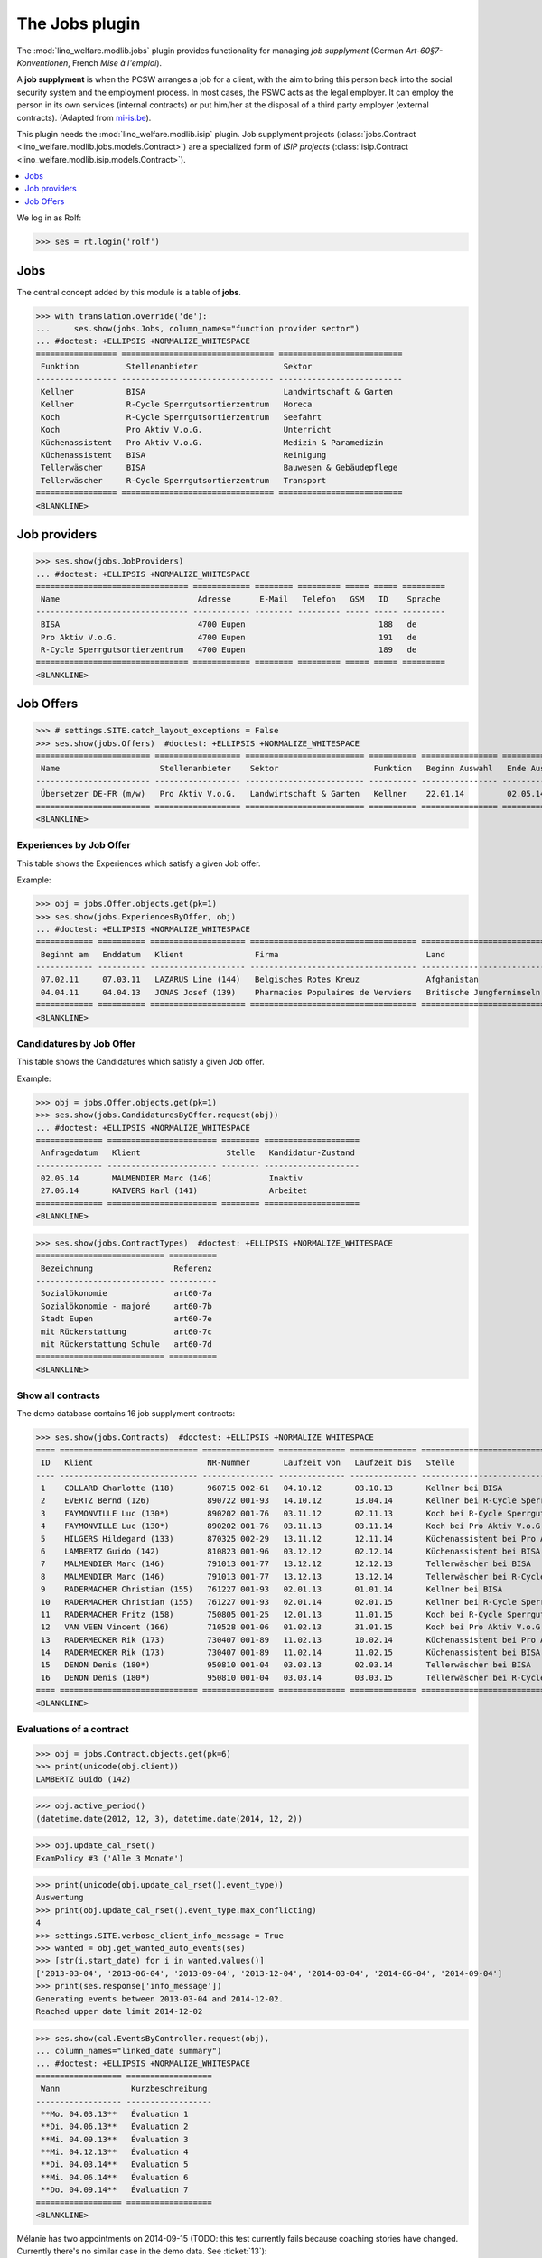 .. _welfare.specs.jobs:
.. _welfare.tested.jobs:

===============
The Jobs plugin
===============

.. to test only this document:

    $ python setup.py test -s tests.SpecsTests.test_jobs
    
    doctest initialization:
    
    >>> from lino import startup
    >>> startup('lino_welfare.projects.eupen.settings.doctests')
    >>> from lino.api.doctest import *


The :mod:`lino_welfare.modlib.jobs` plugin provides functionality for
managing *job supplyment* (German *Art-60§7-Konventionen*, French
*Mise à l'emploi*).

A **job supplyment** is when the PCSW arranges a job for a client,
with the aim to bring this person back into the social security system
and the employment process. In most cases, the PSWC acts as the legal
employer.  It can employ the person in its own services (internal
contracts) or put him/her at the disposal of a third party employer
(external contracts). (Adapted from `mi-is.be
<http://www.mi-is.be/en/public-social-welfare-centers/article-60-7>`_).

This plugin needs the :mod:`lino_welfare.modlib.isip` plugin. Job
supplyment projects (:class:`jobs.Contract
<lino_welfare.modlib.jobs.models.Contract>`) are a specialized form of
*ISIP projects* (:class:`isip.Contract
<lino_welfare.modlib.isip.models.Contract>`).

.. contents::
   :local:
   :depth: 1


We log in as Rolf:

>>> ses = rt.login('rolf')

Jobs
====

The central concept added by this module is a table of **jobs**.

>>> with translation.override('de'):
...     ses.show(jobs.Jobs, column_names="function provider sector")
... #doctest: +ELLIPSIS +NORMALIZE_WHITESPACE
================= ================================ ==========================
 Funktion          Stellenanbieter                  Sektor
----------------- -------------------------------- --------------------------
 Kellner           BISA                             Landwirtschaft & Garten
 Kellner           R-Cycle Sperrgutsortierzentrum   Horeca
 Koch              R-Cycle Sperrgutsortierzentrum   Seefahrt
 Koch              Pro Aktiv V.o.G.                 Unterricht
 Küchenassistent   Pro Aktiv V.o.G.                 Medizin & Paramedizin
 Küchenassistent   BISA                             Reinigung
 Tellerwäscher     BISA                             Bauwesen & Gebäudepflege
 Tellerwäscher     R-Cycle Sperrgutsortierzentrum   Transport
================= ================================ ==========================
<BLANKLINE>


Job providers
=============

>>> ses.show(jobs.JobProviders)
... #doctest: +ELLIPSIS +NORMALIZE_WHITESPACE
================================ ============ ======== ========= ===== ===== =========
 Name                             Adresse      E-Mail   Telefon   GSM   ID    Sprache
-------------------------------- ------------ -------- --------- ----- ----- ---------
 BISA                             4700 Eupen                            188   de
 Pro Aktiv V.o.G.                 4700 Eupen                            191   de
 R-Cycle Sperrgutsortierzentrum   4700 Eupen                            189   de
================================ ============ ======== ========= ===== ===== =========
<BLANKLINE>

.. _welfare.jobs.Offers:

Job Offers
==========


>>> # settings.SITE.catch_layout_exceptions = False
>>> ses.show(jobs.Offers)  #doctest: +ELLIPSIS +NORMALIZE_WHITESPACE
======================== ================== ========================= ========== ================ ============== =============
 Name                     Stellenanbieter    Sektor                    Funktion   Beginn Auswahl   Ende Auswahl   Beginndatum
------------------------ ------------------ ------------------------- ---------- ---------------- -------------- -------------
 Übersetzer DE-FR (m/w)   Pro Aktiv V.o.G.   Landwirtschaft & Garten   Kellner    22.01.14         02.05.14       01.06.14
======================== ================== ========================= ========== ================ ============== =============
<BLANKLINE>


.. _welfare.jobs.ExperiencesByOffer:

Experiences by Job Offer
------------------------

This table shows the Experiences which satisfy a given Job offer.

Example:

>>> obj = jobs.Offer.objects.get(pk=1)
>>> ses.show(jobs.ExperiencesByOffer, obj)
... #doctest: +ELLIPSIS +NORMALIZE_WHITESPACE
============ ========== ==================== =================================== ==========================
 Beginnt am   Enddatum   Klient               Firma                               Land
------------ ---------- -------------------- ----------------------------------- --------------------------
 07.02.11     07.03.11   LAZARUS Line (144)   Belgisches Rotes Kreuz              Afghanistan
 04.04.11     04.04.13   JONAS Josef (139)    Pharmacies Populaires de Verviers   Britische Jungferninseln
============ ========== ==================== =================================== ==========================
<BLANKLINE>



.. _welfare.jobs.CandidaturesByOffer:

Candidatures by Job Offer
-------------------------

This table shows the Candidatures which satisfy a given Job offer.

Example:

>>> obj = jobs.Offer.objects.get(pk=1)
>>> ses.show(jobs.CandidaturesByOffer.request(obj))
... #doctest: +ELLIPSIS +NORMALIZE_WHITESPACE
============== ======================= ======== ====================
 Anfragedatum   Klient                  Stelle   Kandidatur-Zustand
-------------- ----------------------- -------- --------------------
 02.05.14       MALMENDIER Marc (146)            Inaktiv
 27.06.14       KAIVERS Karl (141)               Arbeitet
============== ======================= ======== ====================
<BLANKLINE>



>>> ses.show(jobs.ContractTypes)  #doctest: +ELLIPSIS +NORMALIZE_WHITESPACE
=========================== ==========
 Bezeichnung                 Referenz
--------------------------- ----------
 Sozialökonomie              art60-7a
 Sozialökonomie - majoré     art60-7b
 Stadt Eupen                 art60-7e
 mit Rückerstattung          art60-7c
 mit Rückerstattung Schule   art60-7d
=========================== ==========
<BLANKLINE>



Show all contracts
------------------

The demo database contains 16 job supplyment contracts:

>>> ses.show(jobs.Contracts)  #doctest: +ELLIPSIS +NORMALIZE_WHITESPACE
==== ============================= =============== ============== ============== ================================================== ========================= ===========================
 ID   Klient                        NR-Nummer       Laufzeit von   Laufzeit bis   Stelle                                             Verantwortlicher (DSBE)   Art
---- ----------------------------- --------------- -------------- -------------- -------------------------------------------------- ------------------------- ---------------------------
 1    COLLARD Charlotte (118)       960715 002-61   04.10.12       03.10.13       Kellner bei BISA                                   Alicia Allmanns           Sozialökonomie
 2    EVERTZ Bernd (126)            890722 001-93   14.10.12       13.04.14       Kellner bei R-Cycle Sperrgutsortierzentrum         Alicia Allmanns           mit Rückerstattung Schule
 3    FAYMONVILLE Luc (130*)        890202 001-76   03.11.12       02.11.13       Koch bei R-Cycle Sperrgutsortierzentrum            Alicia Allmanns           Sozialökonomie - majoré
 4    FAYMONVILLE Luc (130*)        890202 001-76   03.11.13       03.11.14       Koch bei Pro Aktiv V.o.G.                          Hubert Huppertz           Sozialökonomie
 5    HILGERS Hildegard (133)       870325 002-29   13.11.12       12.11.14       Küchenassistent bei Pro Aktiv V.o.G.               Alicia Allmanns           Stadt Eupen
 6    LAMBERTZ Guido (142)          810823 001-96   03.12.12       02.12.14       Küchenassistent bei BISA                           Alicia Allmanns           Sozialökonomie - majoré
 7    MALMENDIER Marc (146)         791013 001-77   13.12.12       12.12.13       Tellerwäscher bei BISA                             Alicia Allmanns           mit Rückerstattung
 8    MALMENDIER Marc (146)         791013 001-77   13.12.13       13.12.14       Tellerwäscher bei R-Cycle Sperrgutsortierzentrum   Mélanie Mélard            Stadt Eupen
 9    RADERMACHER Christian (155)   761227 001-93   02.01.13       01.01.14       Kellner bei BISA                                   Alicia Allmanns           Sozialökonomie
 10   RADERMACHER Christian (155)   761227 001-93   02.01.14       02.01.15       Kellner bei R-Cycle Sperrgutsortierzentrum         Mélanie Mélard            mit Rückerstattung Schule
 11   RADERMACHER Fritz (158)       750805 001-25   12.01.13       11.01.15       Koch bei R-Cycle Sperrgutsortierzentrum            Alicia Allmanns           Sozialökonomie - majoré
 12   VAN VEEN Vincent (166)        710528 001-06   01.02.13       31.01.15       Koch bei Pro Aktiv V.o.G.                          Alicia Allmanns           Sozialökonomie
 13   RADERMECKER Rik (173)         730407 001-89   11.02.13       10.02.14       Küchenassistent bei Pro Aktiv V.o.G.               Mélanie Mélard            Stadt Eupen
 14   RADERMECKER Rik (173)         730407 001-89   11.02.14       11.02.15       Küchenassistent bei BISA                           Hubert Huppertz           Sozialökonomie - majoré
 15   DENON Denis (180*)            950810 001-04   03.03.13       02.03.14       Tellerwäscher bei BISA                             Alicia Allmanns           mit Rückerstattung
 16   DENON Denis (180*)            950810 001-04   03.03.14       03.03.15       Tellerwäscher bei R-Cycle Sperrgutsortierzentrum   Hubert Huppertz           Stadt Eupen
==== ============================= =============== ============== ============== ================================================== ========================= ===========================
<BLANKLINE>


Evaluations of a contract
-------------------------

>>> obj = jobs.Contract.objects.get(pk=6)
>>> print(unicode(obj.client))
LAMBERTZ Guido (142)

>>> obj.active_period()
(datetime.date(2012, 12, 3), datetime.date(2014, 12, 2))

>>> obj.update_cal_rset()
ExamPolicy #3 ('Alle 3 Monate')

>>> print(unicode(obj.update_cal_rset().event_type))
Auswertung
>>> print(obj.update_cal_rset().event_type.max_conflicting)
4
>>> settings.SITE.verbose_client_info_message = True
>>> wanted = obj.get_wanted_auto_events(ses)
>>> [str(i.start_date) for i in wanted.values()]
['2013-03-04', '2013-06-04', '2013-09-04', '2013-12-04', '2014-03-04', '2014-06-04', '2014-09-04']
>>> print(ses.response['info_message'])
Generating events between 2013-03-04 and 2014-12-02.
Reached upper date limit 2014-12-02


>>> ses.show(cal.EventsByController.request(obj),
... column_names="linked_date summary")
... #doctest: +ELLIPSIS +NORMALIZE_WHITESPACE
================== ==================
 Wann               Kurzbeschreibung
------------------ ------------------
 **Mo. 04.03.13**   Évaluation 1
 **Di. 04.06.13**   Évaluation 2
 **Mi. 04.09.13**   Évaluation 3
 **Mi. 04.12.13**   Évaluation 4
 **Di. 04.03.14**   Évaluation 5
 **Mi. 04.06.14**   Évaluation 6
 **Do. 04.09.14**   Évaluation 7
================== ==================
<BLANKLINE>

Mélanie has two appointments on 2014-09-15 (TODO: this test currently
fails because coaching stories have changed. Currently there's no
similar case in the demo data. See :ticket:`13`):

>>> d = i2d(20140915)
>>> pv = dict(start_date=d, end_date=d)
>>> ses.show(cal.EventsByDay.request(param_values=pv),
...     column_names="user summary project")
... #doctest: +ELLIPSIS +NORMALIZE_WHITESPACE +SKIP
================ =============== =========================
 Managed by       Summary         Client
---------------- --------------- -------------------------
 Mélanie Mélard   Appointment 3   FAYMONVILLE Luc (130*)
 Mélanie Mélard   Appointment 5   JACOBS Jacqueline (137)
================ =============== =========================
<BLANKLINE>

This is because the EventType of these automatically generated
evaluation appointments is configured to allow for up to 4
conflicting events:

>>> e = cal.EventsByDay.request(param_values=pv).data_iterator[0]
>>> e.event_type
EventType #4 ('Auswertung')
>>> e.event_type.max_conflicting
4


JobsOverview
------------

The :class:`JobsOverview
<lino_welfare.modlib.jobs.models.JobsOverview>` report
helps integration agents to make decisions like:

    - which jobs are soon going to be free, and which candidate(s) should we
      suggest?

Example content:

>>> ses.show(jobs.JobsOverview)
----------------------------
Sozialwirtschaft = "majorés"
----------------------------
<BLANKLINE>
+----------------------------------------------+---------------------------------------------+--------------------------+---------------------------+
| Stelle                                       | Arbeitet                                    | Probezeit                | Kandidaten                |
+==============================================+=============================================+==========================+===========================+
| *Kellner* bei *BISA* (1) *Sehr harte Stelle* |                                             | *RADERMACHER Hedi (161)* | *ENGELS Edgar (129)*      |
+----------------------------------------------+---------------------------------------------+--------------------------+---------------------------+
| *Koch* bei *Pro Aktiv V.o.G.* (1)            | *VAN VEEN Vincent (166)* bis 31.01.15 |br|  | *EMONTS-GAST Erna (152)* | *JACOBS Jacqueline (137)* |
|                                              | *FAYMONVILLE Luc (130*)* bis 03.11.14       |                          |                           |
+----------------------------------------------+---------------------------------------------+--------------------------+---------------------------+
<BLANKLINE>
------
Intern
------
<BLANKLINE>
+------------------------------------------------------+-------------------------------------------+---------------------------+-------------------------+
| Stelle                                               | Arbeitet                                  | Probezeit                 | Kandidaten              |
+======================================================+===========================================+===========================+=========================+
| *Koch* bei *R-Cycle Sperrgutsortierzentrum* (1)      | *RADERMACHER Fritz (158)* bis 11.01.15    | *AUSDEMWALD Alfons (116)* | *MEESSEN Melissa (147)* |
+------------------------------------------------------+-------------------------------------------+---------------------------+-------------------------+
| *Küchenassistent* bei *BISA* (1) *Sehr harte Stelle* | *LAMBERTZ Guido (142)* bis 02.12.14 |br|  | *BRECHT Bernd (177)*      | *JONAS Josef (139)*     |
|                                                      | *RADERMECKER Rik (173)* bis 11.02.15      |                           |                         |
+------------------------------------------------------+-------------------------------------------+---------------------------+-------------------------+
<BLANKLINE>
----------------------------------------------
Extern (Öffentl. VoE mit Kostenrückerstattung)
----------------------------------------------
<BLANKLINE>
+--------------------------------------------------------------------------------------------+--------------------------------------------+----------------------+---------------------------+
| Stelle                                                                                     | Arbeitet                                   | Probezeit            | Kandidaten                |
+============================================================================================+============================================+======================+===========================+
| *Küchenassistent* bei *Pro Aktiv V.o.G.* (1) *No supervisor. Only for independent people.* | *HILGERS Hildegard (133)* bis 12.11.14     | *JONAS Josef (139)*  |                           |
+--------------------------------------------------------------------------------------------+--------------------------------------------+----------------------+---------------------------+
| *Tellerwäscher* bei *R-Cycle Sperrgutsortierzentrum* (1)                                   | *MALMENDIER Marc (146)* bis 13.12.14 |br|  | *ENGELS Edgar (129)* | *RADERMACHER Guido (159)* |
|                                                                                            | *DENON Denis (180*)* bis 03.03.15          |                      |                           |
+--------------------------------------------------------------------------------------------+--------------------------------------------+----------------------+---------------------------+
<BLANKLINE>
------------------------------------
Extern (Privat Kostenrückerstattung)
------------------------------------
<BLANKLINE>
================================ ========== ====================== =======================
 Stelle                           Arbeitet   Probezeit              Kandidaten
-------------------------------- ---------- ---------------------- -----------------------
 *Tellerwäscher* bei *BISA* (1)              *KAIVERS Karl (141)*   *EMONTS Daniel (128)*
================================ ========== ====================== =======================
<BLANKLINE>
--------
Sonstige
--------
<BLANKLINE>
==================================================== ============================================ ========================== ==========================
 Stelle                                               Arbeitet                                     Probezeit                  Kandidaten
---------------------------------------------------- -------------------------------------------- -------------------------- --------------------------
 *Kellner* bei *R-Cycle Sperrgutsortierzentrum* (1)   *RADERMACHER Christian (155)* bis 02.01.15   *FAYMONVILLE Luc (130*)*   *JEANÉMART Jérôme (181)*
==================================================== ============================================ ========================== ==========================
<BLANKLINE>



Printing this report caused a "NotImplementedError: <i> inside
<text:p>" traceback when one of the jobs had a remark.

>>> settings.SITE.default_build_method = "appyodt"
>>> obj = ses.spawn(jobs.JobsOverview).create_instance()
>>> rv = ses.run(obj.do_print)
>>> print(rv['success'])
True
>>> print(rv['open_url'])
... #doctest: +NORMALIZE_WHITESPACE +ELLIPSIS
/.../jobs.JobsOverview.odt

This bug was fixed :blogref:`20130423`.
Note: the ``webdav/`` is only there when :attr:`ad.Site.use_java` is `True`.

